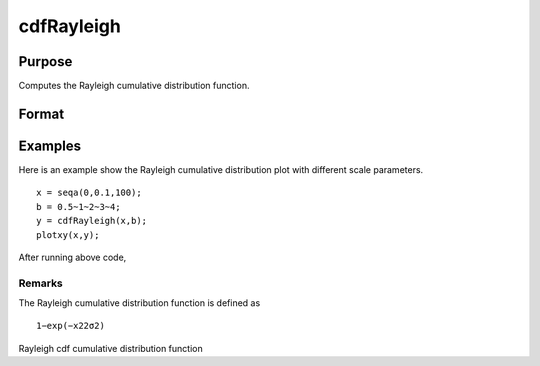 
cdfRayleigh
==============================================

Purpose
----------------
Computes the Rayleigh cumulative distribution function.

Format
----------------
.. function:: cdfRayleigh(x,b)

    :param x: an Nx1 vector or scalar. x must be greater than or equal to 0.
    :type x: NxK matrix

    :param b: Scale parameter; NxK matrix, Nx1 vector or scalar, ExE conformable with x.  b must be greater than 0.
    :type b: TODO

    :returns: y (*NxK matrix*), Nx1 vector or scalar.

Examples
----------------
Here is an example show the 
Rayleigh 	cumulative distribution plot with different scale parameters.

::

    x = seqa(0,0.1,100);
    b = 0.5~1~2~3~4;
    y = cdfRayleigh(x,b);
    plotxy(x,y);

After running above code,

::

    

Remarks
+++++++

The Rayleigh cumulative distribution function is defined as

::

   1−exp⁡(−x22σ2)

.. seealso:: Functions :func:`cdfRayleighInv`, :func:`pdfRayleigh`

Rayleigh cdf cumulative distribution function
